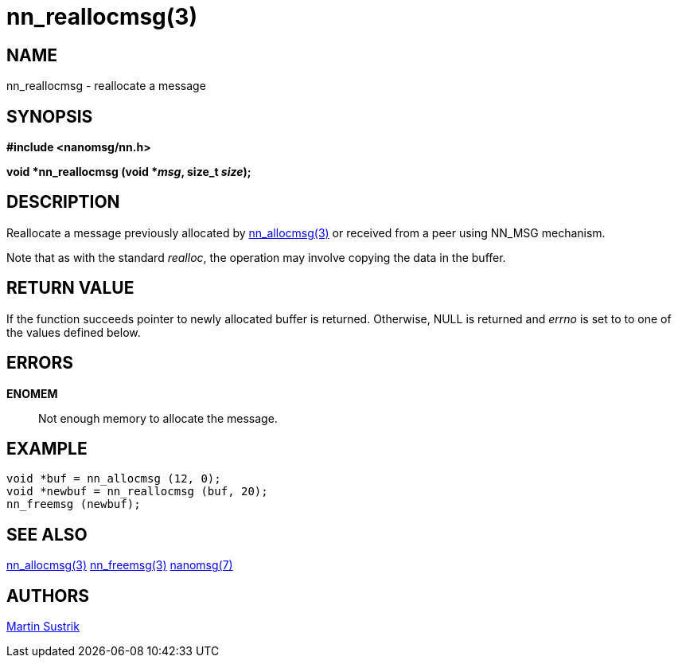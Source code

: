 nn_reallocmsg(3)
================

NAME
----
nn_reallocmsg - reallocate a message


SYNOPSIS
--------
*#include <nanomsg/nn.h>*

*void *nn_reallocmsg (void *'msg', size_t 'size');*

DESCRIPTION
-----------
Reallocate a message previously allocated by <<nn_allocmsg#,nn_allocmsg(3)>> or
received from a peer using NN_MSG mechanism.

Note that as with the standard _realloc_, the operation may involve copying
the data in the buffer.


RETURN VALUE
------------
If the function succeeds pointer to newly allocated buffer is returned.
Otherwise, NULL is returned and 'errno' is set to to one of the values
defined below.


ERRORS
------
*ENOMEM*::
Not enough memory to allocate the message.


EXAMPLE
-------

----
void *buf = nn_allocmsg (12, 0);
void *newbuf = nn_reallocmsg (buf, 20);
nn_freemsg (newbuf);
----


SEE ALSO
--------
<<nn_allocmsg#,nn_allocmsg(3)>>
<<nn_freemsg#,nn_freemsg(3)>>
<<nanomsg#,nanomsg(7)>>

AUTHORS
-------
link:mailto:sustrik@250bpm.com[Martin Sustrik]

